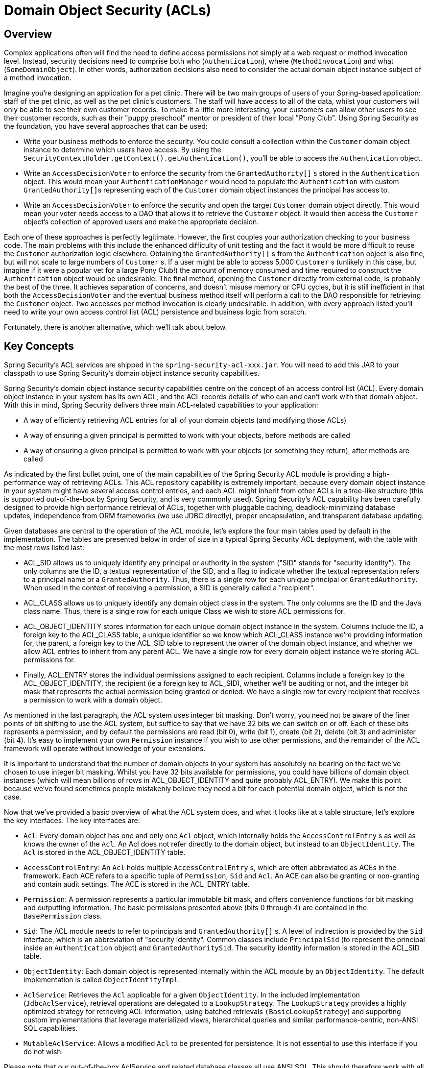 [[domain-acls]]
= Domain Object Security (ACLs)

[[domain-acls-overview]]
== Overview
Complex applications often will find the need to define access permissions not simply at a web request or method invocation level.
Instead, security decisions need to comprise both who (`Authentication`), where (`MethodInvocation`) and what (`SomeDomainObject`).
In other words, authorization decisions also need to consider the actual domain object instance subject of a method invocation.

Imagine you're designing an application for a pet clinic.
There will be two main groups of users of your Spring-based application: staff of the pet clinic, as well as the pet clinic's customers.
The staff will have access to all of the data, whilst your customers will only be able to see their own customer records.
To make it a little more interesting, your customers can allow other users to see their customer records, such as their "puppy preschool" mentor or president of their local "Pony Club".
Using Spring Security as the foundation, you have several approaches that can be used:

* Write your business methods to enforce the security.
You could consult a collection within the `Customer` domain object instance to determine which users have access.
By using the `SecurityContextHolder.getContext().getAuthentication()`, you'll be able to access the `Authentication` object.
* Write an `AccessDecisionVoter` to enforce the security from the `GrantedAuthority[]` s stored in the `Authentication` object.
This would mean your `AuthenticationManager` would need to populate the `Authentication` with custom ``GrantedAuthority[]``s representing each of the `Customer` domain object instances the principal has access to.
* Write an `AccessDecisionVoter` to enforce the security and open the target `Customer` domain object directly.
This would mean your voter needs access to a DAO that allows it to retrieve the `Customer` object.
It would then access the `Customer` object's collection of approved users and make the appropriate decision.


Each one of these approaches is perfectly legitimate.
However, the first couples your authorization checking to your business code.
The main problems with this include the enhanced difficulty of unit testing and the fact it would be more difficult to reuse the `Customer` authorization logic elsewhere.
Obtaining the `GrantedAuthority[]` s from the `Authentication` object is also fine, but will not scale to large numbers of `Customer` s.
If a user might be able to access 5,000 `Customer` s (unlikely in this case, but imagine if it were a popular vet for a large Pony Club!) the amount of memory consumed and time required to construct the `Authentication` object would be undesirable.
The final method, opening the `Customer` directly from external code, is probably the best of the three.
It achieves separation of concerns, and doesn't misuse memory or CPU cycles, but it is still inefficient in that both the `AccessDecisionVoter` and the eventual business method itself will perform a call to the DAO responsible for retrieving the `Customer` object.
Two accesses per method invocation is clearly undesirable.
In addition, with every approach listed you'll need to write your own access control list (ACL) persistence and business logic from scratch.

Fortunately, there is another alternative, which we'll talk about below.


[[domain-acls-key-concepts]]
== Key Concepts
Spring Security's ACL services are shipped in the `spring-security-acl-xxx.jar`.
You will need to add this JAR to your classpath to use Spring Security's domain object instance security capabilities.

Spring Security's domain object instance security capabilities centre on the concept of an access control list (ACL).
Every domain object instance in your system has its own ACL, and the ACL records details of who can and can't work with that domain object.
With this in mind, Spring Security delivers three main ACL-related capabilities to your application:

* A way of efficiently retrieving ACL entries for all of your domain objects (and modifying those ACLs)
* A way of ensuring a given principal is permitted to work with your objects, before methods are called
* A way of ensuring a given principal is permitted to work with your objects (or something they return), after methods are called

As indicated by the first bullet point, one of the main capabilities of the Spring Security ACL module is providing a high-performance way of retrieving ACLs.
This ACL repository capability is extremely important, because every domain object instance in your system might have several access control entries, and each ACL might inherit from other ACLs in a tree-like structure (this is supported out-of-the-box by Spring Security, and is very commonly used).
Spring Security's ACL capability has been carefully designed to provide high performance retrieval of ACLs, together with pluggable caching, deadlock-minimizing database updates, independence from ORM frameworks (we use JDBC directly), proper encapsulation, and transparent database updating.

Given databases are central to the operation of the ACL module, let's explore the four main tables used by default in the implementation.
The tables are presented below in order of size in a typical Spring Security ACL deployment, with the table with the most rows listed last:



* ACL_SID allows us to uniquely identify any principal or authority in the system ("SID" stands for "security identity").
The only columns are the ID, a textual representation of the SID, and a flag to indicate whether the textual                   representation refers to a principal name or a `GrantedAuthority`.
Thus, there is a single row for each unique principal or `GrantedAuthority`.
When used in the context of receiving a permission, a SID is generally called a "recipient".

* ACL_CLASS allows us to uniquely identify any domain object class in the system.
The only columns are the ID and the Java class name.
Thus, there is a single row for each unique Class we wish to store ACL permissions for.

* ACL_OBJECT_IDENTITY stores information for each unique domain object instance in the system.
Columns include the ID, a foreign key to the ACL_CLASS table, a unique identifier so we know which ACL_CLASS instance we're providing information for, the parent, a foreign key to the ACL_SID table to represent the owner of the domain object instance, and whether we allow ACL entries to inherit from any parent ACL.
We have a single row for every domain object instance we're storing ACL permissions for.

* Finally, ACL_ENTRY stores the individual permissions assigned to each recipient.
Columns include a foreign key to the ACL_OBJECT_IDENTITY, the recipient (ie a foreign key to ACL_SID), whether we'll be auditing or not, and the integer bit mask that represents the actual permission being granted or denied.
We have a single row for every recipient that receives a permission to work with a domain object.




As mentioned in the last paragraph, the ACL system uses integer bit masking.
Don't worry, you need not be aware of the finer points of bit shifting to use the ACL system, but suffice to say that we have 32 bits we can switch on or off.
Each of these bits represents a permission, and by default the permissions are read (bit 0), write (bit 1), create (bit 2), delete (bit 3) and administer (bit 4).
It's easy to implement your own `Permission` instance if you wish to use other permissions, and the remainder of the ACL framework will operate without knowledge of your extensions.

It is important to understand that the number of domain objects in your system has absolutely no bearing on the fact we've chosen to use integer bit masking.
Whilst you have 32 bits available for permissions, you could have billions of domain object instances (which will mean billions of rows in ACL_OBJECT_IDENTITY and quite probably ACL_ENTRY).
We make this point because we've found sometimes people mistakenly believe they need a bit for each potential domain object, which is not the case.

Now that we've provided a basic overview of what the ACL system does, and what it looks like at a table structure, let's explore the key interfaces.
The key interfaces are:


* `Acl`: Every domain object has one and only one `Acl` object, which internally holds the `AccessControlEntry` s as well as knows the owner of the `Acl`.
An Acl does not refer directly to the domain object, but instead to an `ObjectIdentity`.
The `Acl` is stored in the ACL_OBJECT_IDENTITY table.

* `AccessControlEntry`: An `Acl` holds multiple `AccessControlEntry` s, which are often abbreviated as ACEs in the framework.
Each ACE refers to a specific tuple of `Permission`, `Sid` and `Acl`.
An ACE can also be granting or non-granting and contain audit settings.
The ACE is stored in the ACL_ENTRY table.

* `Permission`: A permission represents a particular immutable bit mask, and offers convenience functions for bit masking and outputting information.
The basic permissions presented above (bits 0 through 4) are contained in the `BasePermission` class.

* `Sid`: The ACL module needs to refer to principals and `GrantedAuthority[]` s.
A level of indirection is provided by the `Sid` interface, which is an abbreviation of "security identity".
Common classes include `PrincipalSid` (to represent the principal inside an `Authentication` object) and `GrantedAuthoritySid`.
The security identity information is stored in the ACL_SID table.

* `ObjectIdentity`: Each domain object is represented internally within the ACL module by an `ObjectIdentity`.
The default implementation is called `ObjectIdentityImpl`.

* `AclService`: Retrieves the `Acl` applicable for a given `ObjectIdentity`.
In the included implementation (`JdbcAclService`), retrieval operations are delegated to a `LookupStrategy`.
The `LookupStrategy` provides a highly optimized strategy for retrieving ACL information, using batched retrievals `(BasicLookupStrategy`) and supporting custom implementations that leverage materialized views, hierarchical queries and similar performance-centric, non-ANSI SQL capabilities.

* `MutableAclService`: Allows a modified `Acl` to be presented for persistence.
It is not essential to use this interface if you do not wish.



Please note that our out-of-the-box AclService and related database classes all use ANSI SQL.
This should therefore work with all major databases.
At the time of writing, the system had been successfully tested using Hypersonic SQL, PostgreSQL, Microsoft SQL Server and Oracle.

Two samples ship with Spring Security that demonstrate the ACL module.
The first is the Contacts Sample, and the other is the Document Management System (DMS) Sample.
We suggest taking a look over these for examples.


[[domain-acls-getting-started]]
== Getting Started
To get starting using Spring Security's ACL capability, you will need to store your ACL information somewhere.
This necessitates the instantiation of a `DataSource` using Spring.
The `DataSource` is then injected into a `JdbcMutableAclService` and `BasicLookupStrategy` instance.
The latter provides high-performance ACL retrieval capabilities, and the former provides mutator capabilities.
Refer to one of the samples that ship with Spring Security for an example configuration.
You'll also need to populate the database with the four ACL-specific tables listed in the last section (refer to the ACL samples for the appropriate SQL statements).

Once you've created the required schema and instantiated `JdbcMutableAclService`, you'll next need to ensure your domain model supports interoperability with the Spring Security ACL package.
Hopefully `ObjectIdentityImpl` will prove sufficient, as it provides a large number of ways in which it can be used.
Most people will have domain objects that contain a `public Serializable getId()` method.
If the return type is long, or compatible with long (eg an int), you will find you need not give further consideration to `ObjectIdentity` issues.
Many parts of the ACL module rely on long identifiers.
If you're not using long (or an int, byte etc), there is a very good chance you'll need to reimplement a number of classes.
We do not intend to support non-long identifiers in Spring Security's ACL module, as longs are already compatible with all database sequences, the most common identifier data type, and are of sufficient length to accommodate all common usage scenarios.

The following fragment of code shows how to create an `Acl`, or modify an existing `Acl`:

[source,java]
----
// Prepare the information we'd like in our access control entry (ACE)
ObjectIdentity oi = new ObjectIdentityImpl(Foo.class, new Long(44));
Sid sid = new PrincipalSid("Samantha");
Permission p = BasePermission.ADMINISTRATION;

// Create or update the relevant ACL
MutableAcl acl = null;
try {
acl = (MutableAcl) aclService.readAclById(oi);
} catch (NotFoundException nfe) {
acl = aclService.createAcl(oi);
}

// Now grant some permissions via an access control entry (ACE)
acl.insertAce(acl.getEntries().length, p, sid, true);
aclService.updateAcl(acl);
----



In the example above, we're retrieving the ACL associated with the "Foo" domain object with identifier number 44.
We're then adding an ACE so that a principal named "Samantha" can "administer" the object.
The code fragment is relatively self-explanatory, except the insertAce method.
The first argument to the insertAce method is determining at what position in the Acl the new entry will be inserted.
In the example above, we're just putting the new ACE at the end of the existing ACEs.
The final argument is a Boolean indicating whether the ACE is granting or denying.
Most of the time it will be granting (true), but if it is denying (false), the permissions are effectively being blocked.

Spring Security does not provide any special integration to automatically create, update or delete ACLs as part of your DAO or repository operations.
Instead, you will need to write code like shown above for your individual domain objects.
It's worth considering using AOP on your services layer to automatically integrate the ACL information with your services layer operations.
We've found this quite an effective approach in the past.

Once you've used the above techniques to store some ACL information in the database, the next step is to actually use the ACL information as part of authorization decision logic.
You have a number of choices here.
You could write your own `AccessDecisionVoter` or `AfterInvocationProvider` that respectively fires before or after a method invocation.
Such classes would use `AclService` to retrieve the relevant ACL and then call `Acl.isGranted(Permission[] permission, Sid[] sids, boolean administrativeMode)` to decide whether permission is granted or denied.
Alternately, you could use our `AclEntryVoter`, `AclEntryAfterInvocationProvider` or `AclEntryAfterInvocationCollectionFilteringProvider` classes.
All of these classes provide a declarative-based approach to evaluating ACL information at runtime, freeing you from needing to write any code.
Please refer to the sample applications to learn how to use these classes.

